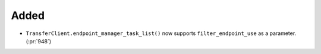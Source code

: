 Added
~~~~~

- ``TransferClient.endpoint_manager_task_list()`` now supports
  ``filter_endpoint_use`` as a parameter. (:pr:`948`)
